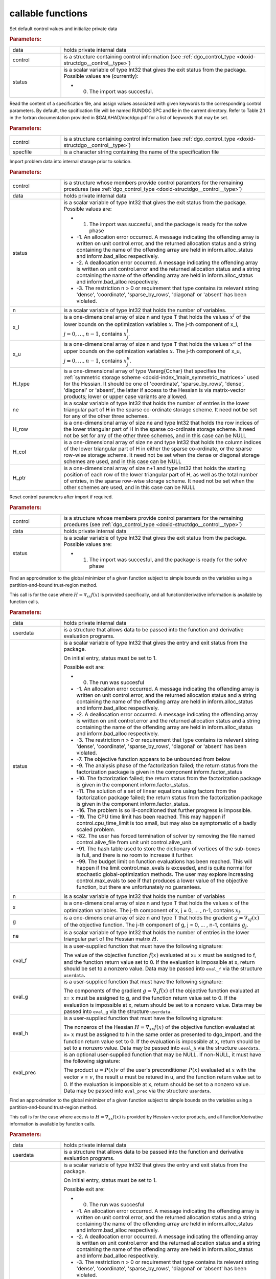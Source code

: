 .. _global:

callable functions
------------------

.. index:: pair: function; dgo_initialize
.. _doxid-galahad__dgo_8h_1a80425d4671e565a45c13aa026f6897ef:

.. ref-code-block:: julia
	:class: doxyrest-title-code-block

        function dgo_initialize(data, control, status)

Set default control values and initialize private data



.. rubric:: Parameters:

.. list-table::
	:widths: 20 80

	*
		- data

		- holds private internal data

	*
		- control

		- is a structure containing control information (see :ref:`dgo_control_type <doxid-structdgo__control__type>`)

	*
		- status

		-
		  is a scalar variable of type Int32 that gives the exit status from the package. Possible values are (currently):

		  * 0. The import was succesful.

.. index:: pair: function; dgo_read_specfile
.. _doxid-galahad__dgo_8h_1ab8ba227e6d624a0197afab9f77bbe66a:

.. ref-code-block:: julia
	:class: doxyrest-title-code-block

        function dgo_read_specfile(control, specfile)

Read the content of a specification file, and assign values associated with given keywords to the corresponding control parameters. By default, the spcification file will be named RUNDGO.SPC and lie in the current directory. Refer to Table 2.1 in the fortran documentation provided in $GALAHAD/doc/dgo.pdf for a list of keywords that may be set.



.. rubric:: Parameters:

.. list-table::
	:widths: 20 80

	*
		- control

		- is a structure containing control information (see :ref:`dgo_control_type <doxid-structdgo__control__type>`)

	*
		- specfile

		- is a character string containing the name of the specification file

.. index:: pair: function; dgo_import
.. _doxid-galahad__dgo_8h_1ace7cbe696d8be7026753681d9b7cd149:

.. ref-code-block:: julia
	:class: doxyrest-title-code-block

        function dgo_import(control, data, status, n, x_l, x_u, 
                            H_type, ne, H_row, H_col, H_ptr)

Import problem data into internal storage prior to solution.



.. rubric:: Parameters:

.. list-table::
	:widths: 20 80

	*
		- control

		- is a structure whose members provide control paramters for the remaining prcedures (see :ref:`dgo_control_type <doxid-structdgo__control__type>`)

	*
		- data

		- holds private internal data

	*
		- status

		-
		  is a scalar variable of type Int32 that gives the exit status from the package. Possible values are:

		  * 1. The import was succesful, and the package is ready for the solve phase

		  * -1. An allocation error occurred. A message indicating the offending array is written on unit control.error, and the returned allocation status and a string containing the name of the offending array are held in inform.alloc_status and inform.bad_alloc respectively.

		  * -2. A deallocation error occurred. A message indicating the offending array is written on unit control.error and the returned allocation status and a string containing the name of the offending array are held in inform.alloc_status and inform.bad_alloc respectively.

		  * -3. The restriction n > 0 or requirement that type contains its relevant string 'dense', 'coordinate', 'sparse_by_rows', 'diagonal' or 'absent' has been violated.

	*
		- n

		- is a scalar variable of type Int32 that holds the number of variables.

	*
		- x_l

		- is a one-dimensional array of size n and type T that holds the values :math:`x^l` of the lower bounds on the optimization variables :math:`x`. The j-th component of x_l, :math:`j = 0, \ldots, n-1`, contains :math:`x^l_j`.

	*
		- x_u

		- is a one-dimensional array of size n and type T that holds the values :math:`x^u` of the upper bounds on the optimization variables :math:`x`. The j-th component of x_u, :math:`j = 0, \ldots, n-1`, contains :math:`x^u_j`.

	*
		- H_type

		- is a one-dimensional array of type Vararg{Cchar} that specifies the :ref:`symmetric storage scheme <doxid-index_1main_symmetric_matrices>` used for the Hessian. It should be one of 'coordinate', 'sparse_by_rows', 'dense', 'diagonal' or 'absent', the latter if access to the Hessian is via matrix-vector products; lower or upper case variants are allowed.

	*
		- ne

		- is a scalar variable of type Int32 that holds the number of entries in the lower triangular part of H in the sparse co-ordinate storage scheme. It need not be set for any of the other three schemes.

	*
		- H_row

		- is a one-dimensional array of size ne and type Int32 that holds the row indices of the lower triangular part of H in the sparse co-ordinate storage scheme. It need not be set for any of the other three schemes, and in this case can be NULL

	*
		- H_col

		- is a one-dimensional array of size ne and type Int32 that holds the column indices of the lower triangular part of H in either the sparse co-ordinate, or the sparse row-wise storage scheme. It need not be set when the dense or diagonal storage schemes are used, and in this case can be NULL

	*
		- H_ptr

		- is a one-dimensional array of size n+1 and type Int32 that holds the starting position of each row of the lower triangular part of H, as well as the total number of entries, in the sparse row-wise storage scheme. It need not be set when the other schemes are used, and in this case can be NULL

.. index:: pair: function; dgo_reset_control
.. _doxid-galahad__dgo_8h_1ab52e88675fc811f7e9bc38148d42e932:

.. ref-code-block:: julia
	:class: doxyrest-title-code-block

        function dgo_reset_control(control, data, status)

Reset control parameters after import if required.



.. rubric:: Parameters:

.. list-table::
	:widths: 20 80

	*
		- control

		- is a structure whose members provide control paramters for the remaining prcedures (see :ref:`dgo_control_type <doxid-structdgo__control__type>`)

	*
		- data

		- holds private internal data

	*
		- status

		-
		  is a scalar variable of type Int32 that gives the exit status from the package. Possible values are:

		  * 1. The import was succesful, and the package is ready for the solve phase

.. index:: pair: function; dgo_solve_with_mat
.. _doxid-galahad__dgo_8h_1a3b573f5a56c7162383a757221a5b7a36:

.. ref-code-block:: julia
	:class: doxyrest-title-code-block

        function dgo_solve_with_mat(data, userdata, status, n, x, g, ne, 
                                    eval_f, eval_g, eval_h, eval_hprod, eval_prec)

Find an approximation to the global minimizer of a given function subject to simple bounds on the variables using a partition-and-bound trust-region method.

This call is for the case where :math:`H = \nabla_{xx}f(x)` is provided specifically, and all function/derivative information is available by function calls.



.. rubric:: Parameters:

.. list-table::
	:widths: 20 80

	*
		- data

		- holds private internal data

	*
		- userdata

		- is a structure that allows data to be passed into the function and derivative evaluation programs.

	*
		- status

		-
		  is a scalar variable of type Int32 that gives the entry and exit status from the package.

		  On initial entry, status must be set to 1.

		  Possible exit are:

		  * 0. The run was succesful



		  * -1. An allocation error occurred. A message indicating the offending array is written on unit control.error, and the returned allocation status and a string containing the name of the offending array are held in inform.alloc_status and inform.bad_alloc respectively.

		  * -2. A deallocation error occurred. A message indicating the offending array is written on unit control.error and the returned allocation status and a string containing the name of the offending array are held in inform.alloc_status and inform.bad_alloc respectively.

		  * -3. The restriction n > 0 or requirement that type contains its relevant string 'dense', 'coordinate', 'sparse_by_rows', 'diagonal' or 'absent' has been violated.

		  * -7. The objective function appears to be unbounded from below

		  * -9. The analysis phase of the factorization failed; the return status from the factorization package is given in the component inform.factor_status

		  * -10. The factorization failed; the return status from the factorization package is given in the component inform.factor_status.

		  * -11. The solution of a set of linear equations using factors from the factorization package failed; the return status from the factorization package is given in the component inform.factor_status.

		  * -16. The problem is so ill-conditioned that further progress is impossible.

		  * -19. The CPU time limit has been reached. This may happen if control.cpu_time_limit is too small, but may also be symptomatic of a badly scaled problem.

		  * -82. The user has forced termination of solver by removing the file named control.alive_file from unit unit control.alive_unit.

		  * -91. The hash table used to store the dictionary of vertices of the sub-boxes is full, and there is no room to increase it further.

		  * -99. The budget limit on function evaluations has been reached. This will happen if the limit control.max_evals is exceeded, and is quite normal for stochastic global-optimization methods. The user may explore increasing control.max_evals to see if that produces a lower value of the objective function, but there are unfortunately no guarantees.

	*
		- n

		- is a scalar variable of type Int32 that holds the number of variables

	*
		- x

		- is a one-dimensional array of size n and type T that holds the values :math:`x` of the optimization variables. The j-th component of x, j = 0, ... , n-1, contains :math:`x_j`.

	*
		- g

		- is a one-dimensional array of size n and type T that holds the gradient :math:`g = \nabla_xf(x)` of the objective function. The j-th component of g, j = 0, ... , n-1, contains :math:`g_j`.

	*
		- ne

		- is a scalar variable of type Int32 that holds the number of entries in the lower triangular part of the Hessian matrix :math:`H`.

	*
		- eval_f

		-
		  is a user-supplied function that must have the following signature:

		  .. ref-code-block:: julia

		  	Int32 eval_f( int n, const double x[], double *f, const void *userdata )

		  The value of the objective function :math:`f(x)` evaluated at x= :math:`x` must be assigned to f, and the function return value set to 0. If the evaluation is impossible at x, return should be set to a nonzero value. Data may be passed into ``eval_f`` via the structure ``userdata``.

	*
		- eval_g

		-
		  is a user-supplied function that must have the following signature:

		  .. ref-code-block:: julia

		  	Int32 eval_g( int n, const double x[], double g[], const void *userdata )

		  The components of the gradient :math:`g = \nabla_x f(x`) of the objective function evaluated at x= :math:`x` must be assigned to g, and the function return value set to 0. If the evaluation is impossible at x, return should be set to a nonzero value. Data may be passed into ``eval_g`` via the structure ``userdata``.

	*
		- eval_h

		-
		  is a user-supplied function that must have the following signature:

		  .. ref-code-block:: julia

		  	Int32 eval_h( int n, int ne, const double x[], double h[],
		  	            const void *userdata )

		  The nonzeros of the Hessian :math:`H = \nabla_{xx}f(x)` of the objective function evaluated at x= :math:`x` must be assigned to h in the same order as presented to dgo_import, and the function return value set to 0. If the evaluation is impossible at x, return should be set to a nonzero value. Data may be passed into ``eval_h`` via the structure ``userdata``.

	*
		- eval_prec

		-
		  is an optional user-supplied function that may be NULL. If non-NULL, it must have the following signature:

		  .. ref-code-block:: julia

		  	Int32 eval_prec( int n, const double x[], double u[], const double v[],
		  	               const void *userdata )

		  The product :math:`u = P(x) v` of the user's preconditioner :math:`P(x)` evaluated at :math:`x` with the vector v = :math:`v`, the result :math:`u` must be retured in u, and the function return value set to 0. If the evaluation is impossible at x, return should be set to a nonzero value. Data may be passed into ``eval_prec`` via the structure ``userdata``.

.. index:: pair: function; dgo_solve_without_mat
.. _doxid-galahad__dgo_8h_1a6ea7cfa79c25e784d21e10cc26ed9954:

.. ref-code-block:: julia
	:class: doxyrest-title-code-block

        function dgo_solve_without_mat(data, userdata, status, n, x, g, 
                                       eval_f, eval_g, eval_hprod, 
                                       eval_shprod, eval_prec)

Find an approximation to the global minimizer of a given function subject to simple bounds on the variables using a partition-and-bound trust-region method.

This call is for the case where access to :math:`H = \nabla_{xx}f(x)` is provided by Hessian-vector products, and all function/derivative information is available by function calls.



.. rubric:: Parameters:

.. list-table::
	:widths: 20 80

	*
		- data

		- holds private internal data

	*
		- userdata

		- is a structure that allows data to be passed into the function and derivative evaluation programs.

	*
		- status

		-
		  is a scalar variable of type Int32 that gives the entry and exit status from the package.

		  On initial entry, status must be set to 1.

		  Possible exit are:

		  * 0. The run was succesful



		  * -1. An allocation error occurred. A message indicating the offending array is written on unit control.error, and the returned allocation status and a string containing the name of the offending array are held in inform.alloc_status and inform.bad_alloc respectively.

		  * -2. A deallocation error occurred. A message indicating the offending array is written on unit control.error and the returned allocation status and a string containing the name of the offending array are held in inform.alloc_status and inform.bad_alloc respectively.

		  * -3. The restriction n > 0 or requirement that type contains its relevant string 'dense', 'coordinate', 'sparse_by_rows', 'diagonal' or 'absent' has been violated.

		  * -7. The objective function appears to be unbounded from below

		  * -9. The analysis phase of the factorization failed; the return status from the factorization package is given in the component inform.factor_status

		  * -10. The factorization failed; the return status from the factorization package is given in the component inform.factor_status.

		  * -11. The solution of a set of linear equations using factors from the factorization package failed; the return status from the factorization package is given in the component inform.factor_status.

		  * -16. The problem is so ill-conditioned that further progress is impossible.

		  * -19. The CPU time limit has been reached. This may happen if control.cpu_time_limit is too small, but may also be symptomatic of a badly scaled problem.

		  * -82. The user has forced termination of solver by removing the file named control.alive_file from unit unit control.alive_unit.

		  * -99. The budget limit on function evaluations has been reached. This will happen if the limit control.max_evals is exceeded, and is quite normal for stochastic global-optimization methods. The user may explore increasing control.max_evals to see if that produces a lower value of the objective function, but there are unfortunately no guarantees.

	*
		- n

		- is a scalar variable of type Int32 that holds the number of variables

	*
		- x

		- is a one-dimensional array of size n and type T that holds the values :math:`x` of the optimization variables. The j-th component of x, j = 0, ... , n-1, contains :math:`x_j`.

	*
		- g

		- is a one-dimensional array of size n and type T that holds the gradient :math:`g = \nabla_xf(x)` of the objective function. The j-th component of g, j = 0, ... , n-1, contains :math:`g_j`.

	*
		- eval_f

		-
		  is a user-supplied function that must have the following signature:

		  .. ref-code-block:: julia

		  	Int32 eval_f( int n, const double x[], double *f, const void *userdata )

		  The value of the objective function :math:`f(x)` evaluated at x= :math:`x` must be assigned to f, and the function return value set to 0. If the evaluation is impossible at x, return should be set to a nonzero value. Data may be passed into ``eval_f`` via the structure ``userdata``.

	*
		- eval_g

		-
		  is a user-supplied function that must have the following signature:

		  .. ref-code-block:: julia

		  	Int32 eval_g( int n, const double x[], double g[], const void *userdata )

		  The components of the gradient :math:`g = \nabla_x f(x`) of the objective function evaluated at x= :math:`x` must be assigned to g, and the function return value set to 0. If the evaluation is impossible at x, return should be set to a nonzero value. Data may be passed into ``eval_g`` via the structure ``userdata``.

	*
		- eval_hprod

		-
		  is a user-supplied function that must have the following signature:

		  .. ref-code-block:: julia

		  	Int32 eval_hprod( int n, const double x[], double u[], const double v[],
		  	                bool got_h, const void *userdata )

		  The sum :math:`u + \nabla_{xx}f(x) v` of the product of the Hessian :math:`\nabla_{xx}f(x)` of the objective function evaluated at x= :math:`x` with the vector v= :math:`v` and the vector $ :math:`u` must be returned in u, and the function return value set to 0. If the evaluation is impossible at x, return should be set to a nonzero value. The Hessian has already been evaluated or used at x if got_h is true. Data may be passed into ``eval_hprod`` via the structure ``userdata``.

	*
		- eval_shprod

		-
		  is a user-supplied function that must have the following signature:

		  .. ref-code-block:: julia

		  	Int32 eval_shprod( int n, const double x[], int nnz_v,
		  	                 const int index_nz_v[], const double v[],
		  	                 int *nnz_u, int index_nz_u[], double u[],
		  	                 bool got_h, const void *userdata )

		  The product :math:`u = \nabla_{xx}f(x) v` of the Hessian :math:`\nabla_{xx}f(x)` of the objective function evaluated at :math:`x` with the sparse vector v= :math:`v` must be returned in u, and the function return value set to 0. Only the components index_nz_v[0:nnz_v-1] of v are nonzero, and the remaining components may not have been be set. On exit, the user must indicate the nnz_u indices of u that are nonzero in index_nz_u[0:nnz_u-1], and only these components of u need be set. If the evaluation is impossible at x, return should be set to a nonzero value. The Hessian has already been evaluated or used at x if got_h is true. Data may be passed into ``eval_prec`` via the structure ``userdata``.

	*
		- eval_prec

		-
		  is an optional user-supplied function that may be NULL. If non-NULL, it must have the following signature:

		  .. ref-code-block:: julia

		  	Int32 eval_prec( int n, const double x[], double u[], const double v[],
		  	               const void *userdata )

		  The product :math:`u = P(x) v` of the user's preconditioner :math:`P(x)` evaluated at :math:`x` with the vector v = :math:`v`, the result :math:`u` must be retured in u, and the function return value set to 0. If the evaluation is impossible at x, return should be set to a nonzero value. Data may be passed into ``eval_prec`` via the structure ``userdata``.

.. index:: pair: function; dgo_solve_reverse_with_mat
.. _doxid-galahad__dgo_8h_1a02f408b215596c01b0e3836dfa301b9f:

.. ref-code-block:: julia
	:class: doxyrest-title-code-block

        function dgo_solve_reverse_with_mat(data, status, eval_status, 
                                            n, x, f, g, ne, H_val, u, v)

Find an approximation to the global minimizer of a given function subject to simple bounds on the variables using a partition-and-bound trust-region method.

This call is for the case where :math:`H = \nabla_{xx}f(x)` is provided specifically, but function/derivative information is only available by returning to the calling procedure



.. rubric:: Parameters:

.. list-table::
	:widths: 20 80

	*
		- data

		- holds private internal data

	*
		- status

		-
		  is a scalar variable of type Int32 that gives the entry and exit status from the package.

		  On initial entry, status must be set to 1.

		  Possible exit are:

		  * 0. The run was succesful



		  * -1. An allocation error occurred. A message indicating the offending array is written on unit control.error, and the returned allocation status and a string containing the name of the offending array are held in inform.alloc_status and inform.bad_alloc respectively.

		  * -2. A deallocation error occurred. A message indicating the offending array is written on unit control.error and the returned allocation status and a string containing the name of the offending array are held in inform.alloc_status and inform.bad_alloc respectively.

		  * -3. The restriction n > 0 or requirement that type contains its relevant string 'dense', 'coordinate', 'sparse_by_rows', 'diagonal' or 'absent' has been violated.

		  * -7. The objective function appears to be unbounded from below

		  * -9. The analysis phase of the factorization failed; the return status from the factorization package is given in the component inform.factor_status

		  * -10. The factorization failed; the return status from the factorization package is given in the component inform.factor_status.

		  * -11. The solution of a set of linear equations using factors from the factorization package failed; the return status from the factorization package is given in the component inform.factor_status.

		  * -16. The problem is so ill-conditioned that further progress is impossible.

		  * -19. The CPU time limit has been reached. This may happen if control.cpu_time_limit is too small, but may also be symptomatic of a badly scaled problem.

		  * -82. The user has forced termination of solver by removing the file named control.alive_file from unit unit control.alive_unit.

		  * -99. The budget limit on function evaluations has been reached. This will happen if the limit control.max_evals is exceeded, and is quite normal for stochastic global-optimization methods. The user may explore increasing control.max_evals to see if that produces a lower value of the objective function, but there are unfortunately no guarantees.

		  * 2. The user should compute the objective function value :math:`f(x)` at the point :math:`x` indicated in x and then re-enter the function. The required value should be set in f, and eval_status should be set to 0. If the user is unable to evaluate :math:`f(x)` for instance, if the function is undefined at :math:`x` the user need not set f, but should then set eval_status to a non-zero value.

		  * 3. The user should compute the gradient of the objective function :math:`\nabla_x f(x)` at the point :math:`x` indicated in x and then re-enter the function. The value of the i-th component of the g radient should be set in g[i], for i = 0, ..., n-1 and eval_status should be set to 0. If the user is unable to evaluate a component of :math:`\nabla_x f(x)` for instance if a component of the gradient is undefined at :math:`x` -the user need not set g, but should then set eval_status to a non-zero value.

		  * 4. The user should compute the Hessian of the objective function :math:`\nabla_{xx}f(x)` at the point x indicated in :math:`x` and then re-enter the function. The value l-th component of the Hessian stored according to the scheme input in the remainder of :math:`H` should be set in H_val[l], for l = 0, ..., ne-1 and eval_status should be set to 0. If the user is unable to evaluate a component of :math:`\nabla_{xx}f(x)` for instance, if a component of the Hessian is undefined at :math:`x` the user need not set H_val, but should then set eval_status to a non-zero value.

		  * 5. The user should compute the product :math:`\nabla_{xx}f(x)v` of the Hessian of the objective function :math:`\nabla_{xx}f(x)` at the point :math:`x` indicated in x with the vector :math:`v`, add the result to the vector :math:`u` and then re-enter the function. The vectors :math:`u` and :math:`v` are given in u and v respectively, the resulting vector :math:`u + \nabla_{xx}f(x)v` should be set in u and eval_status should be set to 0. If the user is unable to evaluate the product for instance, if a component of the Hessian is undefined at :math:`x` the user need not alter u, but should then set eval_status to a non-zero value.

		  * 6. The user should compute the product :math:`u = P(x)v` of their preconditioner :math:`P(x)` at the point x indicated in :math:`x` with the vector :math:`v` and then re-enter the function. The vector :math:`v` is given in v, the resulting vector :math:`u = P(x)v` should be set in u and eval_status should be set to 0. If the user is unable to evaluate the product for instance, if a component of the preconditioner is undefined at :math:`x` the user need not set u, but should then set eval_status to a non-zero value.

		  * 23. The user should follow the instructions for 2 **and** 3 above before returning.

		  * 25. The user should follow the instructions for 2 **and** 5 above before returning.

		  * 35. The user should follow the instructions for 3 **and** 5 above before returning.

		  * 235. The user should follow the instructions for 2, 3 **and** 5 above before returning.

	*
		- eval_status

		- is a scalar variable of type Int32 that is used to indicate if objective function/gradient/Hessian values can be provided (see above)

	*
		- n

		- is a scalar variable of type Int32 that holds the number of variables

	*
		- x

		- is a one-dimensional array of size n and type T that holds the values :math:`x` of the optimization variables. The j-th component of x, j = 0, ... , n-1, contains :math:`x_j`.

	*
		- f

		- is a scalar variable pointer of type T that holds the value of the objective function.

	*
		- g

		- is a one-dimensional array of size n and type T that holds the gradient :math:`g = \nabla_xf(x)` of the objective function. The j-th component of g, j = 0, ... , n-1, contains :math:`g_j`.

	*
		- ne

		- is a scalar variable of type Int32 that holds the number of entries in the lower triangular part of the Hessian matrix :math:`H`.

	*
		- H_val

		- is a one-dimensional array of size ne and type T that holds the values of the entries of the lower triangular part of the Hessian matrix :math:`H` in any of the available storage schemes.

	*
		- u

		- is a one-dimensional array of size n and type T that is used for reverse communication (see above for details)

	*
		- v

		- is a one-dimensional array of size n and type T that is used for reverse communication (see above for details)

.. index:: pair: function; dgo_solve_reverse_without_mat
.. _doxid-galahad__dgo_8h_1a878a7d98d55794fa38f885a5d76aa4f0:

.. ref-code-block:: julia
	:class: doxyrest-title-code-block

        function dgo_solve_reverse_without_mat(data, status, eval_status, 
                                                n, x, f, g, u, v, index_nz_v, 
                                                nnz_v, index_nz_u, nnz_u)

Find an approximation to the global minimizer of a given function subject to simple bounds on the variables using a partition-and-bound trust-region method.

This call is for the case where access to :math:`H = \nabla_{xx}f(x)` is provided by Hessian-vector products, but function/derivative information is only available by returning to the calling procedure.



.. rubric:: Parameters:

.. list-table::
	:widths: 20 80

	*
		- data

		- holds private internal data

	*
		- status

		-
		  is a scalar variable of type Int32 that gives the entry and exit status from the package.

		  On initial entry, status must be set to 1.

		  Possible exit are:

		  * 0. The run was succesful



		  * -1. An allocation error occurred. A message indicating the offending array is written on unit control.error, and the returned allocation status and a string containing the name of the offending array are held in inform.alloc_status and inform.bad_alloc respectively.

		  * -2. A deallocation error occurred. A message indicating the offending array is written on unit control.error and the returned allocation status and a string containing the name of the offending array are held in inform.alloc_status and inform.bad_alloc respectively.

		  * -3. The restriction n > 0 or requirement that type contains its relevant string 'dense', 'coordinate', 'sparse_by_rows', 'diagonal' or 'absent' has been violated.

		  * -7. The objective function appears to be unbounded from below

		  * -9. The analysis phase of the factorization failed; the return status from the factorization package is given in the component inform.factor_status

		  * -10. The factorization failed; the return status from the factorization package is given in the component inform.factor_status.

		  * -11. The solution of a set of linear equations using factors from the factorization package failed; the return status from the factorization package is given in the component inform.factor_status.

		  * -16. The problem is so ill-conditioned that further progress is impossible.

		  * -19. The CPU time limit has been reached. This may happen if control.cpu_time_limit is too small, but may also be symptomatic of a badly scaled problem.

		  * -82. The user has forced termination of solver by removing the file named control.alive_file from unit unit control.alive_unit.

		  * -99. The budget limit on function evaluations has been reached. This will happen if the limit control.max_evals is exceeded, and is quite normal for stochastic global-optimization methods. The user may explore increasing control.max_evals to see if that produces a lower value of the objective function, but there are unfortunately no guarantees.

		  * 2. The user should compute the objective function value :math:`f(x)` at the point :math:`x` indicated in x and then re-enter the function. The required value should be set in f, and eval_status should be set to 0. If the user is unable to evaluate :math:`f(x)` for instance, if the function is undefined at :math:`x` the user need not set f, but should then set eval_status to a non-zero value.

		  * 3. The user should compute the gradient of the objective function :math:`\nabla_x f(x)` at the point :math:`x` indicated in x and then re-enter the function. The value of the i-th component of the g radient should be set in g[i], for i = 0, ..., n-1 and eval_status should be set to 0. If the user is unable to evaluate a component of :math:`\nabla_x f(x)` for instance if a component of the gradient is undefined at :math:`x` -the user need not set g, but should then set eval_status to a non-zero value.

		  * 5. The user should compute the product :math:`\nabla_{xx}f(x)v` of the Hessian of the objective function :math:`\nabla_{xx}f(x)` at the point :math:`x` indicated in x with the vector :math:`v`, add the result to the vector :math:`u` and then re-enter the function. The vectors :math:`u` and :math:`v` are given in u and v respectively, the resulting vector :math:`u + \nabla_{xx}f(x)v` should be set in u and eval_status should be set to 0. If the user is unable to evaluate the product for instance, if a component of the Hessian is undefined at :math:`x` the user need not alter u, but should then set eval_status to a non-zero value.

		  * 6. The user should compute the product :math:`u = P(x)v` of their preconditioner :math:`P(x)` at the point x indicated in :math:`x` with the vector :math:`v` and then re-enter the function. The vector :math:`v` is given in v, the resulting vector :math:`u = P(x)v` should be set in u and eval_status should be set to 0. If the user is unable to evaluate the product for instance, if a component of the preconditioner is undefined at :math:`x` the user need not set u, but should then set eval_status to a non-zero value.

		  * 7. The user should compute the product :math:`u = \nabla_{xx}f(x)v` of the Hessian of the objective function :math:`\nabla_{xx}f(x)` at the point :math:`x` indicated in x with the **sparse** vector v= :math:`v` and then re-enter the function. The nonzeros of :math:`v` are stored in v[index_nz_v[0:nnz_v-1]] while the nonzeros of :math:`u` should be returned in u[index_nz_u[0:nnz_u-1]]; the user must set nnz_u and index_nz_u accordingly, and set eval_status to 0. If the user is unable to evaluate the product for instance, if a component of the Hessian is undefined at :math:`x` the user need not alter u, but should then set eval_status to a non-zero value.

		  * 23. The user should follow the instructions for 2 **and** 3 above before returning.

		  * 25. The user should follow the instructions for 2 **and** 5 above before returning.

		  * 35. The user should follow the instructions for 3 **and** 5 above before returning.

		  * 235. The user should follow the instructions for 2, 3 **and** 5 above before returning.

	*
		- eval_status

		- is a scalar variable of type Int32 that is used to indicate if objective function/gradient/Hessian values can be provided (see above)

	*
		- n

		- is a scalar variable of type Int32 that holds the number of variables

	*
		- x

		- is a one-dimensional array of size n and type T that holds the values :math:`x` of the optimization variables. The j-th component of x, j = 0, ... , n-1, contains :math:`x_j`.

	*
		- f

		- is a scalar variable pointer of type T that holds the value of the objective function.

	*
		- g

		- is a one-dimensional array of size n and type T that holds the gradient :math:`g = \nabla_xf(x)` of the objective function. The j-th component of g, j = 0, ... , n-1, contains :math:`g_j`.

	*
		- u

		- is a one-dimensional array of size n and type T that is used for reverse communication (see status=5,6,7 above for details)

	*
		- v

		- is a one-dimensional array of size n and type T that is used for reverse communication (see status=5,6,7 above for details)

	*
		- index_nz_v

		- is a one-dimensional array of size n and type Int32 that is used for reverse communication (see status=7 above for details)

	*
		- nnz_v

		- is a scalar variable of type Int32 that is used for reverse communication (see status=7 above for details)

	*
		- index_nz_u

		- s a one-dimensional array of size n and type Int32 that is used for reverse communication (see status=7 above for details)

	*
		- nnz_u

		- is a scalar variable of type Int32 that is used for reverse communication (see status=7 above for details). On initial (status=1) entry, nnz_u should be set to an (arbitrary) nonzero value, and nnz_u=0 is recommended

.. index:: pair: function; dgo_information
.. _doxid-galahad__dgo_8h_1aea0c208de08f507be7a31fe3ab7d3b91:

.. ref-code-block:: julia
	:class: doxyrest-title-code-block

        function dgo_information(data, inform, status)

Provides output information



.. rubric:: Parameters:

.. list-table::
	:widths: 20 80

	*
		- data

		- holds private internal data

	*
		- inform

		- is a structure containing output information (see :ref:`dgo_inform_type <doxid-structdgo__inform__type>`)

	*
		- status

		-
		  is a scalar variable of type Int32 that gives the exit status from the package. Possible values are (currently):

		  * 0. The values were recorded succesfully

.. index:: pair: function; dgo_terminate
.. _doxid-galahad__dgo_8h_1ad12337a0c7ad3ac74e7f8c0783fbbfab:

.. ref-code-block:: julia
	:class: doxyrest-title-code-block

        function dgo_terminate(data, control, inform)

Deallocate all internal private storage



.. rubric:: Parameters:

.. list-table::
	:widths: 20 80

	*
		- data

		- holds private internal data

	*
		- control

		- is a structure containing control information (see :ref:`dgo_control_type <doxid-structdgo__control__type>`)

	*
		- inform

		- is a structure containing output information (see :ref:`dgo_inform_type <doxid-structdgo__inform__type>`)

